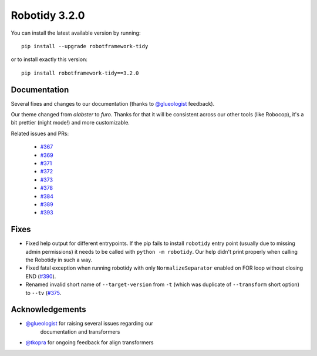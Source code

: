 Robotidy 3.2.0
=========================================

You can install the latest available version by running::

    pip install --upgrade robotframework-tidy

or to install exactly this version::

    pip install robotframework-tidy==3.2.0

Documentation
----------------
Several fixes and changes to our documentation (thanks to `@glueologist <https://github.com/glueologist>`__ feedback).

Our theme changed from `alabster` to `furo`. Thanks for that it will be consistent across our other tools (like Robocop),
it's a bit prettier (night mode!) and more customizable.

Related issues and PRs:

 - `#367 <https://github.com/MarketSquare/robotframework-tidy/issues/367>`_
 - `#369 <https://github.com/MarketSquare/robotframework-tidy/issues/369>`_
 - `#371 <https://github.com/MarketSquare/robotframework-tidy/issues/371>`_
 - `#372 <https://github.com/MarketSquare/robotframework-tidy/issues/372>`_
 - `#373 <https://github.com/MarketSquare/robotframework-tidy/issues/373>`_
 - `#378 <https://github.com/MarketSquare/robotframework-tidy/issues/378>`_
 - `#384 <https://github.com/MarketSquare/robotframework-tidy/issues/384>`_
 - `#389 <https://github.com/MarketSquare/robotframework-tidy/issues/389>`_
 - `#393 <https://github.com/MarketSquare/robotframework-tidy/issues/393>`_

Fixes
----------------------------------------
* Fixed help output for different entrypoints. If the pip fails to install ``robotidy`` entry point
  (usually due to missing admin permissions) it needs to be called with ``python -m robotidy``.
  Our help didn't print properly when calling the Robotidy in such a way.

* Fixed fatal exception when running robotidy with only ``NormalizeSeparator`` enabled on FOR loop without closing END (`#390 <https://github.com/MarketSquare/robotframework-tidy/issues/390>`_).

* Renamed invalid short name of ``--target-version`` from ``-t`` (which was duplicate of ``--transform`` short option)
  to ``--tv`` (`#375 <https://github.com/MarketSquare/robotframework-tidy/issues/375>`_.

Acknowledgements
-----------------
- `@glueologist <https://github.com/glueologist>`__ for raising several issues regarding our
   documentation and transformers
-  `@tkopra <https://github.com/tkopra>`__ for ongoing feedback for align transformers
